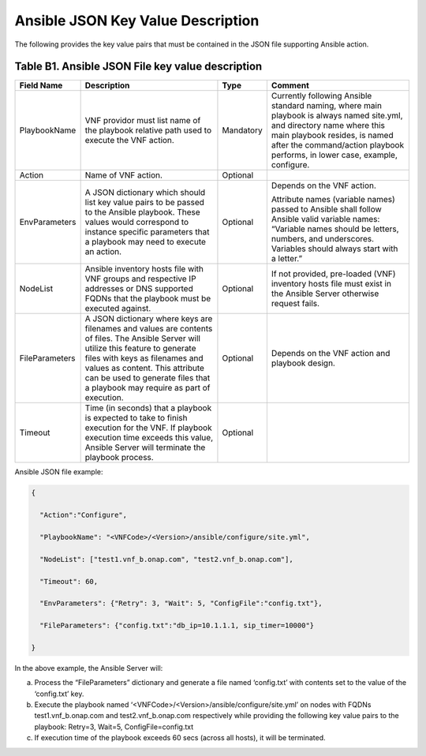 .. Licensed under a Creative Commons Attribution 4.0 International License.
.. http://creativecommons.org/licenses/by/4.0
.. Copyright 2017 AT&T Intellectual Property.  All rights reserved.

Ansible JSON Key Value Description
-------------------------------------------------------------

The following provides the key value pairs that must be contained in the
JSON file supporting Ansible action.

Table B1. Ansible JSON File key value description
^^^^^^^^^^^^^^^^^^^^^^^^^^^^^^^^^^^^^^^^^^^^^^^^^^^^

+---------------+----------------------+---------+----------------------------+
| **Field Name**| **Description**      | **Type**| **Comment**                |
+===============+======================+=========+============================+
| PlaybookName  | VNF providor must    |Mandatory|Currently following         |
|               | list name of the     |         |Ansible standard            |
|               | playbook relative    |         |naming, where main          |
|               | path used to         |         |playbook is always          |
|               | execute the VNF      |         |named site.yml, and         |
|               | action.              |         |directory name where        |
|               |                      |         |this main playbook resides, |
|               |                      |         |is named after the          |
|               |                      |         |command/action playbook     |
|               |                      |         |performs, in lower case,    |
|               |                      |         |example, configure.         |
+---------------+----------------------+---------+----------------------------+
| Action        | Name of VNF action.  | Optional|                            |
+---------------+----------------------+---------+----------------------------+
| EnvParameters | A JSON dictionary    | Optional|Depends on the VNF action.  |
|               | which should list key|         |                            |
|               | value pairs to be    |         |Attribute names (variable   |
|               | passed to the Ansible|         |names) passed to Ansible    |
|               | playbook. These      |         |shall follow Ansible valid  |
|               | values would         |         |variable names: “Variable   |
|               | correspond to        |         |names should be letters,    |
|               | instance specific    |         |numbers, and underscores.   |
|               | parameters that a    |         |Variables should always     |
|               | playbook may need to |         |start with a letter.”       |
|               | execute an action.   |         |                            |
+---------------+----------------------+---------+----------------------------+
| NodeList      |Ansible inventory     | Optional|If not provided, pre-loaded |
|               |hosts file with       |         |(VNF) inventory hosts       |
|               |VNF groups and        |         |file must exist in the      |
|               |respective IP         |         |Ansible Server otherwise    |
|               |addresses or DNS      |         |request fails.              |
|               |supported FQDNs       |         |                            |
|               |that the playbook must|         |                            |
|               |be executed against.  |         |                            |
+---------------+----------------------+---------+----------------------------+
| FileParameters| A JSON dictionary    | Optional| Depends on the VNF action  |
|               | where keys are       |         | and playbook design.       |
|               | filenames and values |         |                            |
|               | are contents of      |         |                            |
|               | files. The Ansible   |         |                            |
|               | Server will utilize  |         |                            |
|               | this feature to      |         |                            |
|               | generate files with  |         |                            |
|               | keys as filenames and|         |                            |
|               | values as content.   |         |                            |
|               | This attribute can be|         |                            |
|               | used to generate     |         |                            |
|               | files that a playbook|         |                            |
|               | may require as part  |         |                            |
|               | of execution.        |         |                            |
+---------------+----------------------+---------+----------------------------+
| Timeout       | Time (in seconds)    | Optional|                            |
|               | that a playbook is   |         |                            |
|               | expected to take to  |         |                            |
|               | finish execution for |         |                            |
|               | the VNF. If playbook |         |                            |
|               | execution time       |         |                            |
|               | exceeds this value,  |         |                            |
|               | Ansible Server will  |         |                            |
|               | terminate the        |         |                            |
|               | playbook process.    |         |                            |
+---------------+----------------------+---------+----------------------------+

Ansible JSON file example:

.. code-block:: json

  {

    "Action":"Configure",

    "PlaybookName": "<VNFCode>/<Version>/ansible/configure/site.yml",

    "NodeList": ["test1.vnf_b.onap.com", "test2.vnf_b.onap.com"],

    "Timeout": 60,

    "EnvParameters": {"Retry": 3, "Wait": 5, "ConfigFile":"config.txt"},

    "FileParameters": {"config.txt":"db_ip=10.1.1.1, sip_timer=10000"}

  }

In the above example, the Ansible Server will:

a. Process the “FileParameters” dictionary and generate a file named
   ‘config.txt’ with contents set to the value of the ‘config.txt’ key.

b. Execute the playbook named ‘<VNFCode>/<Version>/ansible/configure/site.yml’
   on nodes with    FQDNs test1.vnf\_b.onap.com and test2.vnf\_b.onap.com
   respectively while providing the following key value pairs to the playbook:
   Retry=3, Wait=5, ConfigFile=config.txt


c. If execution time of the playbook exceeds 60 secs (across all hosts),
   it will be terminated.

